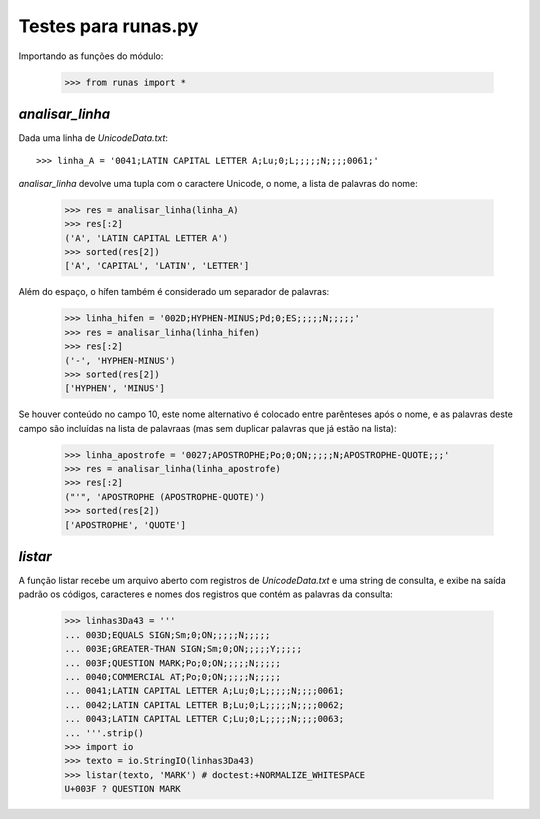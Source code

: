 ====================
Testes para runas.py
====================

Importando as funções do módulo:

  >>> from runas import *

`analisar_linha`
================

Dada uma linha de `UnicodeData.txt`::

  >>> linha_A = '0041;LATIN CAPITAL LETTER A;Lu;0;L;;;;;N;;;;0061;'

`analisar_linha` devolve uma tupla com o caractere Unicode, o nome, a lista de palavras do nome:

  >>> res = analisar_linha(linha_A)
  >>> res[:2]
  ('A', 'LATIN CAPITAL LETTER A')
  >>> sorted(res[2])
  ['A', 'CAPITAL', 'LATIN', 'LETTER']

Além do espaço, o hífen também é considerado um separador de palavras:

  >>> linha_hifen = '002D;HYPHEN-MINUS;Pd;0;ES;;;;;N;;;;;'
  >>> res = analisar_linha(linha_hifen)
  >>> res[:2]
  ('-', 'HYPHEN-MINUS')
  >>> sorted(res[2])
  ['HYPHEN', 'MINUS']

Se houver conteúdo no campo 10, este nome alternativo é colocado entre parênteses após o nome, e as palavras deste campo são incluídas na lista de palavraas (mas sem duplicar palavras que já estão na lista):

  >>> linha_apostrofe = '0027;APOSTROPHE;Po;0;ON;;;;;N;APOSTROPHE-QUOTE;;;'
  >>> res = analisar_linha(linha_apostrofe)
  >>> res[:2]
  ("'", 'APOSTROPHE (APOSTROPHE-QUOTE)')
  >>> sorted(res[2])
  ['APOSTROPHE', 'QUOTE']


`listar`
========

A função listar recebe um arquivo aberto com registros de `UnicodeData.txt` e uma string de consulta, e exibe na saída padrão os códigos, caracteres e nomes dos registros que contém as palavras da consulta:

  >>> linhas3Da43 = '''
  ... 003D;EQUALS SIGN;Sm;0;ON;;;;;N;;;;;
  ... 003E;GREATER-THAN SIGN;Sm;0;ON;;;;;Y;;;;;
  ... 003F;QUESTION MARK;Po;0;ON;;;;;N;;;;;
  ... 0040;COMMERCIAL AT;Po;0;ON;;;;;N;;;;;
  ... 0041;LATIN CAPITAL LETTER A;Lu;0;L;;;;;N;;;;0061;
  ... 0042;LATIN CAPITAL LETTER B;Lu;0;L;;;;;N;;;;0062;
  ... 0043;LATIN CAPITAL LETTER C;Lu;0;L;;;;;N;;;;0063;
  ... '''.strip()
  >>> import io
  >>> texto = io.StringIO(linhas3Da43)
  >>> listar(texto, 'MARK') # doctest:+NORMALIZE_WHITESPACE
  U+003F ? QUESTION MARK

